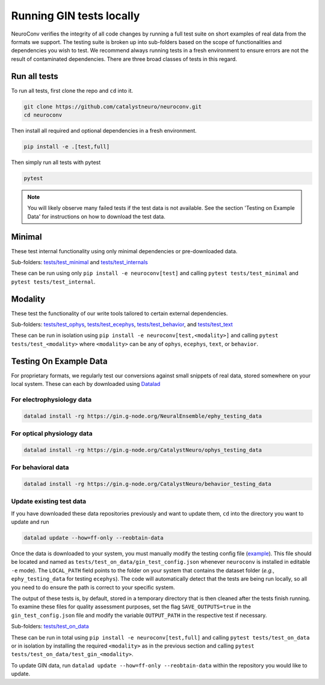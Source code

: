 Running GIN tests locally
=========================

NeuroConv verifies the integrity of all code changes by running a full test suite on short examples of real data from
the formats we support. The testing suite is broken up into sub-folders based on the scope of functionalities and
dependencies you wish to test. We recommend always running tests in a fresh environment to ensure errors are not the
result of contaminated dependencies. There are three broad classes of tests in this regard.

Run all tests
-------------
To run all tests, first clone the repo and ``cd`` into it.

.. code:: bash

  git clone https://github.com/catalystneuro/neuroconv.git
  cd neuroconv


Then install all required and optional dependencies in a fresh environment.

.. code:: bash

  pip install -e .[test,full]


Then simply run all tests with pytest

.. code:: bash

  pytest

.. note::

  You will likely observe many failed tests if the test data is not available. See the section 'Testing on Example Data' for instructions on how to download the test data.


Minimal
-------

These test internal functionality using only minimal dependencies or pre-downloaded data.

Sub-folders: `tests/test_minimal <https://github.com/catalystneuro/neuroconv/tree/main/tests/test_minimal>`_ and
`tests/test_internals <https://github.com/catalystneuro/neuroconv/tree/main/tests/test_internals>`_

These can be run using only ``pip install -e neuroconv[test]`` and calling ``pytest tests/test_minimal`` and
``pytest tests/test_internal``.



Modality
--------

These test the functionality of our write tools tailored to certain external dependencies.

Sub-folders: `tests/test_ophys <https://github.com/catalystneuro/neuroconv/tree/main/tests/test_ophys>`_,
`tests/test_ecephys <https://github.com/catalystneuro/neuroconv/tree/main/tests/test_ecephys>`_,
`tests/test_behavior <https://github.com/catalystneuro/neuroconv/tree/main/tests/test_behavior>`_, and
`tests/test_text <https://github.com/catalystneuro/neuroconv/tree/main/tests/test_text>`_

These can be run in isolation using ``pip install -e neuroconv[test,<modality>]`` and calling
``pytest tests/test_<modality>`` where ``<modality>`` can be any of ``ophys``, ``ecephys``, ``text``, or ``behavior``.


.. _example_data:

Testing On Example Data
-----------------------

For proprietary formats, we regularly test our conversions against small snippets of real data, stored somewhere on
your local system. These can each by downloaded using `Datalad <https://www.datalad.org/>`_

For electrophysiology data
""""""""""""""""""""""""""
.. code:: bash

    datalad install -rg https://gin.g-node.org/NeuralEnsemble/ephy_testing_data

For optical physiology data
"""""""""""""""""""""""""""
.. code:: bash

    datalad install -rg https://gin.g-node.org/CatalystNeuro/ophys_testing_data


For behavioral data
"""""""""""""""""""
.. code:: bash

    datalad install -rg https://gin.g-node.org/CatalystNeuro/behavior_testing_data


Update existing test data
"""""""""""""""""""""""""
If you have downloaded these data repositories previously and want to update them, ``cd`` into the directory you want
to update and run

.. code:: bash

    datalad update --how=ff-only --reobtain-data


Once the data is downloaded to your system, you must manually modify the testing config file
(`example <https://github.com/catalystneuro/neuroconv/blob/main/base_gin_test_config.json>`_). This file should be
located and named as ``tests/test_on_data/gin_test_config.json`` whenever ``neuroconv`` is installed in editable
``-e`` mode). The ``LOCAL_PATH`` field points to the folder on your system that contains the dataset folder (*e.g.*,
``ephy_testing_data`` for testing ``ecephys``). The code will automatically detect that the tests are being run
locally, so all you need to do ensure the path is correct to your specific system.

The output of these tests is, by default, stored in a temporary directory that is then cleaned after the tests finish
running. To examine these files for quality assessment purposes, set the flag ``SAVE_OUTPUTS=true`` in the
``gin_test_config.json`` file and modify the variable ``OUTPUT_PATH`` in the respective test if necessary.

Sub-folders: `tests/test_on_data <https://github.com/catalystneuro/neuroconv/tree/main/tests/test_on_data>`_

These can be run in total using ``pip install -e neuroconv[test,full]`` and calling ``pytest tests/test_on_data`` or
in isolation by installing the required ``<modality>`` as in the previous section and calling
``pytest tests/test_on_data/test_gin_<modality>``.

To update GIN data, run ``datalad update --how=ff-only --reobtain-data`` within the repository you would like to update.
